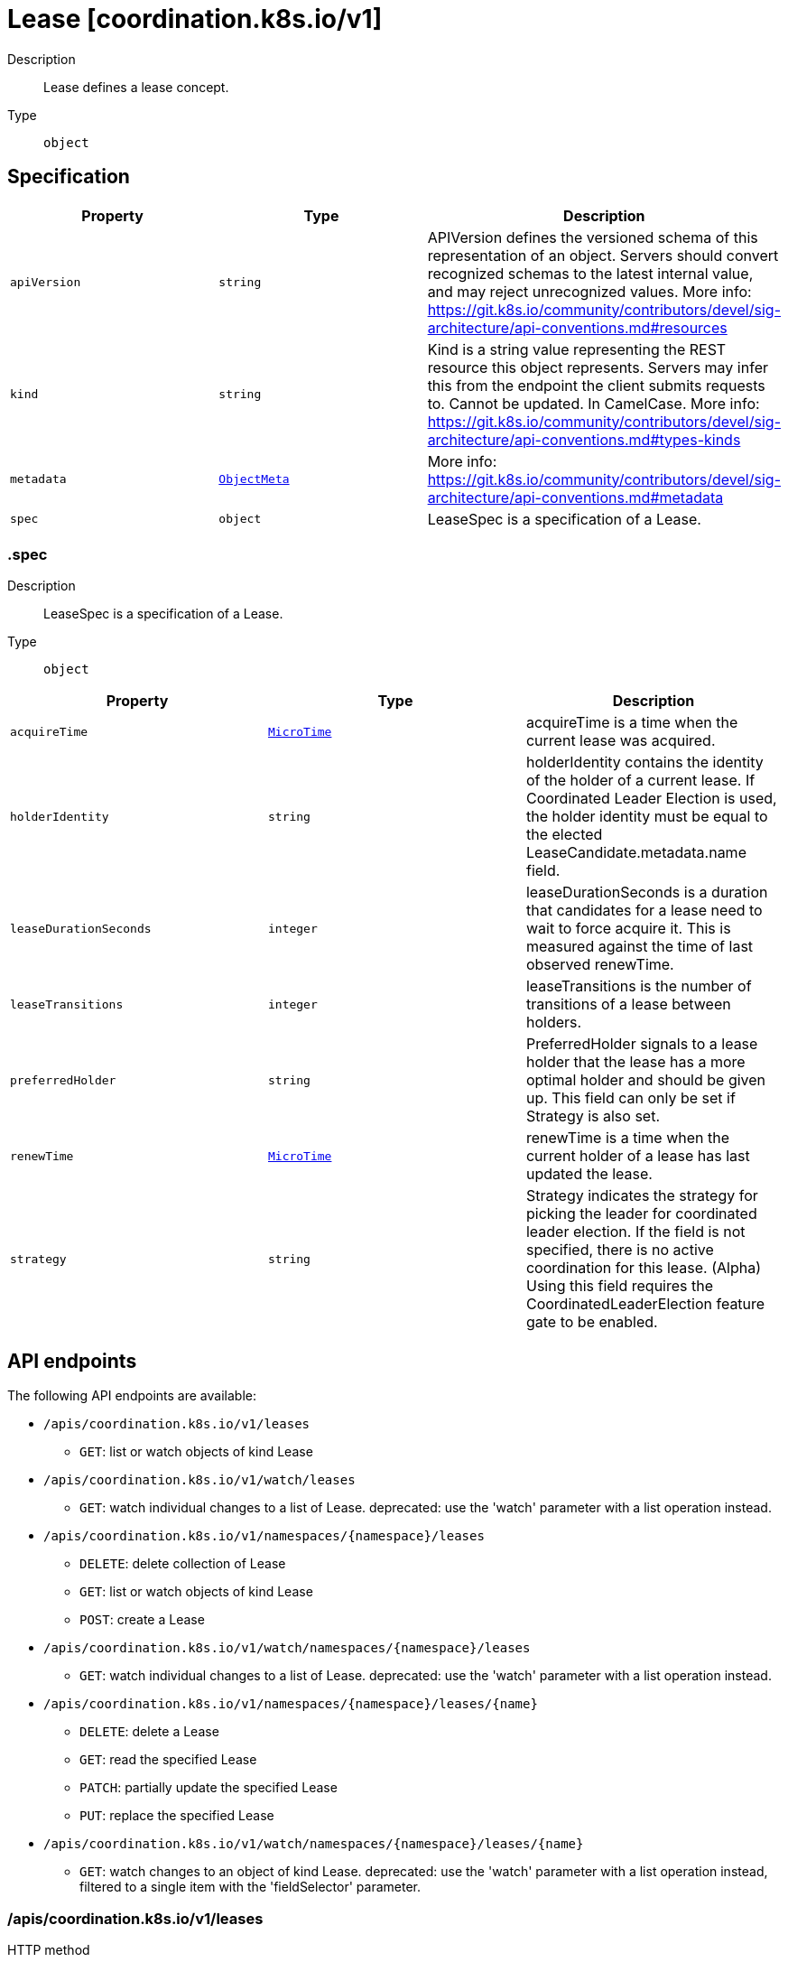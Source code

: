 // Automatically generated by 'openshift-apidocs-gen'. Do not edit.
:_mod-docs-content-type: ASSEMBLY
[id="lease-coordination-k8s-io-v1"]
= Lease [coordination.k8s.io/v1]

:toc: macro
:toc-title:

toc::[]


Description::
+
--
Lease defines a lease concept.
--

Type::
  `object`



== Specification

[cols="1,1,1",options="header"]
|===
| Property | Type | Description

| `apiVersion`
| `string`
| APIVersion defines the versioned schema of this representation of an object. Servers should convert recognized schemas to the latest internal value, and may reject unrecognized values. More info: https://git.k8s.io/community/contributors/devel/sig-architecture/api-conventions.md#resources

| `kind`
| `string`
| Kind is a string value representing the REST resource this object represents. Servers may infer this from the endpoint the client submits requests to. Cannot be updated. In CamelCase. More info: https://git.k8s.io/community/contributors/devel/sig-architecture/api-conventions.md#types-kinds

| `metadata`
| xref:../objects/index.adoc#io-k8s-apimachinery-pkg-apis-meta-v1-ObjectMeta[`ObjectMeta`]
| More info: https://git.k8s.io/community/contributors/devel/sig-architecture/api-conventions.md#metadata

| `spec`
| `object`
| LeaseSpec is a specification of a Lease.

|===
=== .spec
Description::
+
--
LeaseSpec is a specification of a Lease.
--

Type::
  `object`




[cols="1,1,1",options="header"]
|===
| Property | Type | Description

| `acquireTime`
| xref:../objects/index.adoc#io-k8s-apimachinery-pkg-apis-meta-v1-MicroTime[`MicroTime`]
| acquireTime is a time when the current lease was acquired.

| `holderIdentity`
| `string`
| holderIdentity contains the identity of the holder of a current lease. If Coordinated Leader Election is used, the holder identity must be equal to the elected LeaseCandidate.metadata.name field.

| `leaseDurationSeconds`
| `integer`
| leaseDurationSeconds is a duration that candidates for a lease need to wait to force acquire it. This is measured against the time of last observed renewTime.

| `leaseTransitions`
| `integer`
| leaseTransitions is the number of transitions of a lease between holders.

| `preferredHolder`
| `string`
| PreferredHolder signals to a lease holder that the lease has a more optimal holder and should be given up. This field can only be set if Strategy is also set.

| `renewTime`
| xref:../objects/index.adoc#io-k8s-apimachinery-pkg-apis-meta-v1-MicroTime[`MicroTime`]
| renewTime is a time when the current holder of a lease has last updated the lease.

| `strategy`
| `string`
| Strategy indicates the strategy for picking the leader for coordinated leader election. If the field is not specified, there is no active coordination for this lease. (Alpha) Using this field requires the CoordinatedLeaderElection feature gate to be enabled.

|===

== API endpoints

The following API endpoints are available:

* `/apis/coordination.k8s.io/v1/leases`
- `GET`: list or watch objects of kind Lease
* `/apis/coordination.k8s.io/v1/watch/leases`
- `GET`: watch individual changes to a list of Lease. deprecated: use the &#x27;watch&#x27; parameter with a list operation instead.
* `/apis/coordination.k8s.io/v1/namespaces/{namespace}/leases`
- `DELETE`: delete collection of Lease
- `GET`: list or watch objects of kind Lease
- `POST`: create a Lease
* `/apis/coordination.k8s.io/v1/watch/namespaces/{namespace}/leases`
- `GET`: watch individual changes to a list of Lease. deprecated: use the &#x27;watch&#x27; parameter with a list operation instead.
* `/apis/coordination.k8s.io/v1/namespaces/{namespace}/leases/{name}`
- `DELETE`: delete a Lease
- `GET`: read the specified Lease
- `PATCH`: partially update the specified Lease
- `PUT`: replace the specified Lease
* `/apis/coordination.k8s.io/v1/watch/namespaces/{namespace}/leases/{name}`
- `GET`: watch changes to an object of kind Lease. deprecated: use the &#x27;watch&#x27; parameter with a list operation instead, filtered to a single item with the &#x27;fieldSelector&#x27; parameter.


=== /apis/coordination.k8s.io/v1/leases



HTTP method::
  `GET`

Description::
  list or watch objects of kind Lease


.HTTP responses
[cols="1,1",options="header"]
|===
| HTTP code | Reponse body
| 200 - OK
| xref:../objects/index.adoc#io-k8s-api-coordination-v1-LeaseList[`LeaseList`] schema
| 401 - Unauthorized
| Empty
|===


=== /apis/coordination.k8s.io/v1/watch/leases



HTTP method::
  `GET`

Description::
  watch individual changes to a list of Lease. deprecated: use the &#x27;watch&#x27; parameter with a list operation instead.


.HTTP responses
[cols="1,1",options="header"]
|===
| HTTP code | Reponse body
| 200 - OK
| xref:../objects/index.adoc#io-k8s-apimachinery-pkg-apis-meta-v1-WatchEvent[`WatchEvent`] schema
| 401 - Unauthorized
| Empty
|===


=== /apis/coordination.k8s.io/v1/namespaces/{namespace}/leases



HTTP method::
  `DELETE`

Description::
  delete collection of Lease


.Query parameters
[cols="1,1,2",options="header"]
|===
| Parameter | Type | Description
| `dryRun`
| `string`
| When present, indicates that modifications should not be persisted. An invalid or unrecognized dryRun directive will result in an error response and no further processing of the request. Valid values are: - All: all dry run stages will be processed
|===


.HTTP responses
[cols="1,1",options="header"]
|===
| HTTP code | Reponse body
| 200 - OK
| xref:../objects/index.adoc#io-k8s-apimachinery-pkg-apis-meta-v1-Status[`Status`] schema
| 401 - Unauthorized
| Empty
|===

HTTP method::
  `GET`

Description::
  list or watch objects of kind Lease




.HTTP responses
[cols="1,1",options="header"]
|===
| HTTP code | Reponse body
| 200 - OK
| xref:../objects/index.adoc#io-k8s-api-coordination-v1-LeaseList[`LeaseList`] schema
| 401 - Unauthorized
| Empty
|===

HTTP method::
  `POST`

Description::
  create a Lease


.Query parameters
[cols="1,1,2",options="header"]
|===
| Parameter | Type | Description
| `dryRun`
| `string`
| When present, indicates that modifications should not be persisted. An invalid or unrecognized dryRun directive will result in an error response and no further processing of the request. Valid values are: - All: all dry run stages will be processed
| `fieldValidation`
| `string`
| fieldValidation instructs the server on how to handle objects in the request (POST/PUT/PATCH) containing unknown or duplicate fields. Valid values are: - Ignore: This will ignore any unknown fields that are silently dropped from the object, and will ignore all but the last duplicate field that the decoder encounters. This is the default behavior prior to v1.23. - Warn: This will send a warning via the standard warning response header for each unknown field that is dropped from the object, and for each duplicate field that is encountered. The request will still succeed if there are no other errors, and will only persist the last of any duplicate fields. This is the default in v1.23+ - Strict: This will fail the request with a BadRequest error if any unknown fields would be dropped from the object, or if any duplicate fields are present. The error returned from the server will contain all unknown and duplicate fields encountered.
|===

.Body parameters
[cols="1,1,2",options="header"]
|===
| Parameter | Type | Description
| `body`
| xref:../metadata_apis/lease-coordination-k8s-io-v1.adoc#lease-coordination-k8s-io-v1[`Lease`] schema
| 
|===

.HTTP responses
[cols="1,1",options="header"]
|===
| HTTP code | Reponse body
| 200 - OK
| xref:../metadata_apis/lease-coordination-k8s-io-v1.adoc#lease-coordination-k8s-io-v1[`Lease`] schema
| 201 - Created
| xref:../metadata_apis/lease-coordination-k8s-io-v1.adoc#lease-coordination-k8s-io-v1[`Lease`] schema
| 202 - Accepted
| xref:../metadata_apis/lease-coordination-k8s-io-v1.adoc#lease-coordination-k8s-io-v1[`Lease`] schema
| 401 - Unauthorized
| Empty
|===


=== /apis/coordination.k8s.io/v1/watch/namespaces/{namespace}/leases



HTTP method::
  `GET`

Description::
  watch individual changes to a list of Lease. deprecated: use the &#x27;watch&#x27; parameter with a list operation instead.


.HTTP responses
[cols="1,1",options="header"]
|===
| HTTP code | Reponse body
| 200 - OK
| xref:../objects/index.adoc#io-k8s-apimachinery-pkg-apis-meta-v1-WatchEvent[`WatchEvent`] schema
| 401 - Unauthorized
| Empty
|===


=== /apis/coordination.k8s.io/v1/namespaces/{namespace}/leases/{name}

.Global path parameters
[cols="1,1,2",options="header"]
|===
| Parameter | Type | Description
| `name`
| `string`
| name of the Lease
|===


HTTP method::
  `DELETE`

Description::
  delete a Lease


.Query parameters
[cols="1,1,2",options="header"]
|===
| Parameter | Type | Description
| `dryRun`
| `string`
| When present, indicates that modifications should not be persisted. An invalid or unrecognized dryRun directive will result in an error response and no further processing of the request. Valid values are: - All: all dry run stages will be processed
|===


.HTTP responses
[cols="1,1",options="header"]
|===
| HTTP code | Reponse body
| 200 - OK
| xref:../objects/index.adoc#io-k8s-apimachinery-pkg-apis-meta-v1-Status[`Status`] schema
| 202 - Accepted
| xref:../objects/index.adoc#io-k8s-apimachinery-pkg-apis-meta-v1-Status[`Status`] schema
| 401 - Unauthorized
| Empty
|===

HTTP method::
  `GET`

Description::
  read the specified Lease


.HTTP responses
[cols="1,1",options="header"]
|===
| HTTP code | Reponse body
| 200 - OK
| xref:../metadata_apis/lease-coordination-k8s-io-v1.adoc#lease-coordination-k8s-io-v1[`Lease`] schema
| 401 - Unauthorized
| Empty
|===

HTTP method::
  `PATCH`

Description::
  partially update the specified Lease


.Query parameters
[cols="1,1,2",options="header"]
|===
| Parameter | Type | Description
| `dryRun`
| `string`
| When present, indicates that modifications should not be persisted. An invalid or unrecognized dryRun directive will result in an error response and no further processing of the request. Valid values are: - All: all dry run stages will be processed
| `fieldValidation`
| `string`
| fieldValidation instructs the server on how to handle objects in the request (POST/PUT/PATCH) containing unknown or duplicate fields. Valid values are: - Ignore: This will ignore any unknown fields that are silently dropped from the object, and will ignore all but the last duplicate field that the decoder encounters. This is the default behavior prior to v1.23. - Warn: This will send a warning via the standard warning response header for each unknown field that is dropped from the object, and for each duplicate field that is encountered. The request will still succeed if there are no other errors, and will only persist the last of any duplicate fields. This is the default in v1.23+ - Strict: This will fail the request with a BadRequest error if any unknown fields would be dropped from the object, or if any duplicate fields are present. The error returned from the server will contain all unknown and duplicate fields encountered.
|===


.HTTP responses
[cols="1,1",options="header"]
|===
| HTTP code | Reponse body
| 200 - OK
| xref:../metadata_apis/lease-coordination-k8s-io-v1.adoc#lease-coordination-k8s-io-v1[`Lease`] schema
| 201 - Created
| xref:../metadata_apis/lease-coordination-k8s-io-v1.adoc#lease-coordination-k8s-io-v1[`Lease`] schema
| 401 - Unauthorized
| Empty
|===

HTTP method::
  `PUT`

Description::
  replace the specified Lease


.Query parameters
[cols="1,1,2",options="header"]
|===
| Parameter | Type | Description
| `dryRun`
| `string`
| When present, indicates that modifications should not be persisted. An invalid or unrecognized dryRun directive will result in an error response and no further processing of the request. Valid values are: - All: all dry run stages will be processed
| `fieldValidation`
| `string`
| fieldValidation instructs the server on how to handle objects in the request (POST/PUT/PATCH) containing unknown or duplicate fields. Valid values are: - Ignore: This will ignore any unknown fields that are silently dropped from the object, and will ignore all but the last duplicate field that the decoder encounters. This is the default behavior prior to v1.23. - Warn: This will send a warning via the standard warning response header for each unknown field that is dropped from the object, and for each duplicate field that is encountered. The request will still succeed if there are no other errors, and will only persist the last of any duplicate fields. This is the default in v1.23+ - Strict: This will fail the request with a BadRequest error if any unknown fields would be dropped from the object, or if any duplicate fields are present. The error returned from the server will contain all unknown and duplicate fields encountered.
|===

.Body parameters
[cols="1,1,2",options="header"]
|===
| Parameter | Type | Description
| `body`
| xref:../metadata_apis/lease-coordination-k8s-io-v1.adoc#lease-coordination-k8s-io-v1[`Lease`] schema
| 
|===

.HTTP responses
[cols="1,1",options="header"]
|===
| HTTP code | Reponse body
| 200 - OK
| xref:../metadata_apis/lease-coordination-k8s-io-v1.adoc#lease-coordination-k8s-io-v1[`Lease`] schema
| 201 - Created
| xref:../metadata_apis/lease-coordination-k8s-io-v1.adoc#lease-coordination-k8s-io-v1[`Lease`] schema
| 401 - Unauthorized
| Empty
|===


=== /apis/coordination.k8s.io/v1/watch/namespaces/{namespace}/leases/{name}

.Global path parameters
[cols="1,1,2",options="header"]
|===
| Parameter | Type | Description
| `name`
| `string`
| name of the Lease
|===


HTTP method::
  `GET`

Description::
  watch changes to an object of kind Lease. deprecated: use the &#x27;watch&#x27; parameter with a list operation instead, filtered to a single item with the &#x27;fieldSelector&#x27; parameter.


.HTTP responses
[cols="1,1",options="header"]
|===
| HTTP code | Reponse body
| 200 - OK
| xref:../objects/index.adoc#io-k8s-apimachinery-pkg-apis-meta-v1-WatchEvent[`WatchEvent`] schema
| 401 - Unauthorized
| Empty
|===


